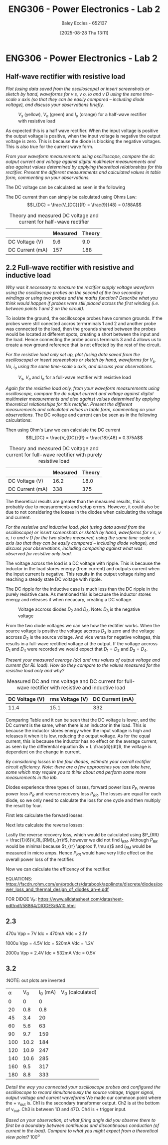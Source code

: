 :PROPERTIES:
:ID:       696503b7-f5bf-493d-9fbc-e88ffd70b3c9
:END:
#+title: ENG306 - Power Electronics - Lab 2
#+date: [2025-08-28 Thu 13:11]
#+AUTHOR: Baley Eccles - 652137
#+FILETAGS: :UTAS:2025:
#+STARTUP: latexpreview
#+LATEX_HEADER: \usepackage[a4paper, margin=2cm]{geometry}
#+LATEX_HEADER_EXTRA: \usepackage{minted}
#+LATEX_HEADER_EXTRA: \usepackage{fontspec}
#+LATEX_HEADER_EXTRA: \setmonofont{Iosevka}
#+LATEX_HEADER_EXTRA: \setminted{fontsize=\small, frame=single, breaklines=true}
#+LATEX_HEADER_EXTRA: \usemintedstyle{emacs}
#+LATEX_HEADER_EXTRA: \usepackage{float}
#+LATEX_HEADER_EXTRA: \setlength{\parindent}{0pt}
#+LATEX_HEADER_EXTRA: \setlength{\parskip}{1em}

* ENG306 - Power Electronics - Lab 2

** Half-wave rectifier with resistive load
/Plot (using data saved from the oscilloscope) or insert screenshots or sketch by hand, waveforms for v s, v o, io and v D using the same time-scale x axis (so that they can be easily compared – including diode voltage), and discuss your observations briefly./

#+ATTR_LATEX: :placement [H]
#+CAPTION: $V_s$ (yellow), $V_o$ (green) and $I_o$ (orange) for a half-wave rectifier with resistive load \label{fig:figure1}
[[file:20250828_124935.jpg]]

As expected this is a half wave rectifier. When the input voltage is positive the output voltage is positive, when the input voltage is negative the output voltage is zero. This is because the diode is blocking the negative voltages. This is also true for the current wave form.

/From your waveform measurements using oscilloscope, compare the dc output current and voltage against digital multimeter measurements and also against values determined by applying theoretical relationships for this rectifier. Present the different measurements and calculated values in table form, commenting on your observations./

The DC voltage can be calculated as seen in the following
\begin{align*}
V_{DC} &= \frac{V_m}{\pi} \\
V_{DC} &= \frac{V_{rms}\cdot\sqrt{2}}{\pi} \\
V_{DC} &= \frac{20\cdot\sqrt{2}}{\pi} \\
V_{DC} &= 9.0V
\end{align*}
The DC current then can simply be calculated using Ohms Law:
\[I_{DC} = \frac{V_{DC}}{R} = \frac{9}{48} = 0.188A\]

#+ATTR_LATEX: :placement [H] :align |c|c|c|
#+CAPTION: Theory and measured DC voltage and current for half-wave rectifier \label{tab:table1}
|-----------------+----------+--------|
|                 | Measured | Theory |
|-----------------+----------+--------|
| DC Voltage (V)  |      9.6 |    9.0 |
|-----------------+----------+--------|
| DC Current (mA) |      157 |    188 |
|-----------------+----------+--------|




** 2.2 Full-wave rectifier with resistive and inductive load
/Why was it necessary to measure the rectifier supply voltage waveform using the oscilloscope probes on the second of the two secondary windings or using two probes and the maths function? Describe what you think would happen if probes were still placed across the first winding (i.e. between points 1 and 2 on the circuit)./

To isolate the ground, the oscilloscope probes have common grounds. If the probes were still conected accros termrminals 1 and 2 and another probe was connected to the load, then the grounds shared between the probes would be located at different spots, creating a short between the input and the load. Hence connecting the probe accros terminals 3 and 4 allows us to create a new ground reference that is not effected by the rest of the circuit.

/For the resistive load only set up, plot (using data saved from the oscilloscope) or insert screenshots or sketch by hand, waveforms for $V_s$, $V o$, $i_o$ using the same time-scale x axis, and discuss your observations./
#+BEGIN_SRC octave :exports none :results output :session Des1
clc;
clear;
close all;

if exist('OCTAVE_VERSION', 'builtin')
  set(0, "DefaultLineLineWidth", 2);
  set(0, "DefaultAxesFontSize", 25);
end

% Parameters
f = 50; % Frequency in Hz
t = 0:1e-5:20e-3; % Time vector from 0 to 20 ms with 10 µs steps
V_p = 20 * sqrt(2); % Peak voltage for the source

% Voltage source waveform
V_s = V_p * sin(2 * pi * f * t);

V_o = abs(V_s); % Output voltage after full-wave rectification

R = 48; % Resistance in ohms
i_o = V_o / R; % Output current using Ohm's law

% Plotting
figure;

% Plot V_s
subplot(3, 1, 1);
plot(t, V_s);
title('Input Voltage V_s');
xlabel('Time (s)');
ylabel('Voltage (V)');
grid on;

% Plot V_o
subplot(3, 1, 2);
plot(t, V_o);
title('Output Voltage V_o (Full-Wave Rectified)');
xlabel('Time (s)');
ylabel('Voltage (V)');
grid on;

% Plot i_o
subplot(3, 1, 3);
plot(t, i_o);
title('Output Current i_o');
xlabel('Time (s)');
ylabel('Current (A)');
grid on;

print('ENG306_Lab_2_Full_Wave_Rectifier.png', '-dpng');
#+END_SRC

#+RESULTS:

#+ATTR_LATEX: :placement [H]
#+CAPTION: $V_s$, $V_o$ and $I_o$ for a full-wave rectifier with resistive load \label{fig:figure2}
[[file:ENG306_Lab_2_Full_Wave_Rectifier.png]]

/Again for the resistive load only, from your waveform measurements using oscilloscope, compare the dc output current and voltage against digital multimeter measurements and also against values determined by applying theoretical relationships for this rectifier. Present the different measurements and calculated values in table form, commenting on your observations./
The DC voltage and current can be seen as in the following calculations:
\begin{align*}
V_{DC} &= \frac{2V_m}{\pi} \\
V_{DC} &= \frac{2V_{rms}\cdot\sqrt{2}}{\pi} \\
V_{DC} &= \frac{2 \cdot 20\cdot\sqrt{2}}{\pi} \\
V_{DC} &= 18.0V
\end{align*}
Then using Ohm's Law we can calculate the DC current
\[I_{DC} = \frac{V_{DC}}{R} = \frac{18}{48} = 0.375A\]

#+ATTR_LATEX: :placement [H] :align |c|c|c|
#+CAPTION: Theory and measured DC voltage and current for full-wave rectifier with purely resistive load \label{tab:table2}
|-----------------+----------+--------|
|                 | Measured | Theory |
|-----------------+----------+--------|
| DC Voltage (V)  |     16.2 |   18.0 |
|-----------------+----------+--------|
| DC Current (mA) |      338 |    375 |
|-----------------+----------+--------|

The theoretical results are greater than the measured results, this is probably due to measurements and setup errors. However, it could also be due to not considering the losses in the diodes when calculating the voltage and current.

/For the resistive and inductive load, plot (using data saved from the oscilloscope) or insert screenshots or sketch by hand, waveforms for v s, v o, i o and v D for the two diodes measured, using the same time-scale x axis (so that they can be easily compared – including diode voltage), and discuss your observations, including comparing against what was observed for resistive only load./

#+ATTR_LATEX: :placement [H]
#+CAPTION: $V_s$, $V_o$ and $I_o$ for a full-wave rectifier with resistive and inductive load \label{fig:figure3}
[[file:20250828_133520.jpg]]
The voltage across the load is a DC voltage with ripple. This is because the inductor in the load stores energy (from current) and outputs current when the input current is negative. This results in the output voltage rising and reaching a steady state DC voltage with ripple.

The DC ripple for the inductive case is much less than the DC ripple in the purely resistive case. As mentioned this is because the inductor stores energy and releases it when necacary, creating a DC voltage.

#+ATTR_LATEX: :placement [H]
#+CAPTION: Voltage accross diodes $D_2$ and $D_3$. Note: $D_3$ is the negative voltage \label{fig:figure4}
[[file:20250828_131136.jpg]]

From the two diode voltages we can see how the rectifier works. When the source voltage is positive the voltage accross $D_3$ is zero and the voltage accross $D_2$ is the source voltage. And vice versa for negative voltages, this results in a full-wave rectified voltage at the output. If the voltage accross $D_1$ and $D_4$ were recorded we would expect that $D_1 = D_2$ and $D_3 = D_4$.

/Present your measured average (dc) and rms values of output voltage and current (for RL load). How do they compare to the values measured for the resistive load only and why?/

#+ATTR_LATEX: :placement [H] :align |c|c|c|
#+CAPTION: Measured DC and rms voltage and DC current for full-wave rectifier with resistive and inductive load \label{tab:table3}
|-----------------+-----------------+-----------------|
| DC Voltage (V)  | rms Voltage (V) | DC Current (mA) |
|-----------------+-----------------+-----------------|
| 11.4            |            15.1 |             332 |
|-----------------+-----------------+-----------------|

Comparing Table \ref{tab:table2} and \ref{tab:table3} it can be seen that the DC voltage is lower, and the DC current is the same, when there is an inductor in the load. This is because the inductor stores energy when the input voltage is high and releases it when it is low, reducing the output voltage. As for the equal current, this is because the inductor has no effect on the average current, as seen by the differential equation $v = L \frac{di}{dt}$, the voltage is dependent on the change in current.

/By considering losses in the four diodes, estimate your overall rectifier circuit efficiency. Note: there are a few approaches you can take here, some which may require you to think about and perform some more measurements in the lab./

Diodes experience three types of losses, forward power loss $P_F$, reverse power loss $P_R$ and reverse recovery loss $P_{RR}$. The losses are equal for each diode, so we only need to calculate the loss for one cycle and then multiply the result by four.

First lets calculate the forward losses:
\begin{align*}
P_F &= V_F\cdot I_F \\
P_F &= V_F\cdot \frac{I_{DC}}{2} \\
P_F &= 0.95\cdot \frac{332\cdot 10^{-3}}{2} \\
P_F &= 0.1577\ W
\end{align*}

Next lets calculate the reverse losses:
\begin{align*}
P_R &= V_R\cdot I_R \\
P_R &= \frac{V_D}{2}\cdot \frac{I_{DC}}{2} \\
P_R &= \frac{13.9}{2}\cdot \frac{332\cdot 10^{-3}}{2} \\
P_R &= 1.1537\ W
\end{align*}

Lastly the reverse recovery loss, which would be calculated using $P_{RR} = \frac{1}{6}V_RI_{RM}t_{rr}f$, however we did not find $I_{RM}$. Although $P_{RR}$ would be minimal because $t_{rr} \approx 1\ \mu s}$ and $I_{RM}$ would be measured in micro amps. Hence $P_{RR}$ would have very little effect on the overall power loss of the rectifier.

Now we can calculate the efficency of the rectifier.
\begin{align*}
P_L &= 4\cdot P_F + 4\cdot P_R \\
P_L &= 4\cdot 0.16 + 4\cdot 1.15 \\
P_L &= 5.25\ W \\
&\\
P_T &= P_L + P_{load} \\
P_T &= 5.25 + \frac{11.4^2}{48} \\
P_T &= 8.0\ W \\
&\\
\eta &= \frac{5.25}{8.0} \\
\eta &= 65\%
\end{align*}

EQUATIONS: https://fscdn.rohm.com/en/products/databook/applinote/discrete/diodes/power_loss_and_thermal_design_of_diodes_an-e.pdf

FOR DIDOE V_F: https://www.alldatasheet.com/datasheet-pdf/pdf/58864/DIODES/6A10.html
** 2.3
470u
Vpp = 7V
Idc = 470mA
Vdc = 2.1V

1000u
Vpp = 4.5V
Idc = 520mA
Vdc = 1.2V

2000u
Vpp = 2.4V
Idc = 532mA
Vdc = 0.5V

** 3.2
:NOTE: out plots are inverted
| \alpha |  V_0 | I_0 (mA) | V_0 (calculated) |
|      0 |    0 |        0 |                  |
|     20 |  0.8 |      0.8 |                  |
|     45 |  3.4 |       20 |                  |
|     60 |  5.6 |       63 |                  |
|     90 |  9.7 |      159 |                  |
|    100 | 10.2 |      184 |                  |
|    120 | 10.9 |      247 |                  |
|    140 | 10.6 |      285 |                  |
|    160 |  9.5 |      317 |                  |
|    180 |  8.8 |      333 |                  |

/Detail the way you connected your oscilloscope probes and configured the oscilloscope to record simultaneously the source voltage, trigger signal, output voltage and current waveforms/
We made our commoon point where the + v_out is. Ch1 is the secondary transformer output. Ch2 is at the bottom of v_out. Ch3 is between 1\Omega and 47\Omega. Ch4 is + trigger input.

/Based on your observation, at what firing angle did you observe there to first be a boundary between continuous and discontinuous conduction (of current in the load). Compare to what you might expect from a theoretical view point?/
$100^o$


